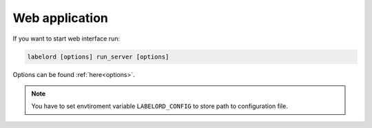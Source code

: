 Web application
===============

If you want to start web interface run:

.. code:: Python

   labelord [options] run_server [options]

Options can be found :ref:`here<options>`.

.. note::
    
    You have to set envtiroment variable ``LABELORD_CONFIG`` to store path to configuration file.
